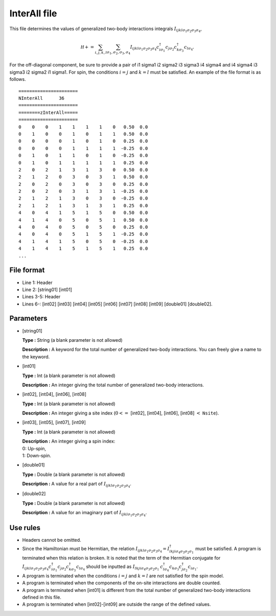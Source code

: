 .. highlight:: none

.. _Subsec:interall:

InterAll file
-------------

This file determines the values of generalized two-body interactions
integrals :math:`I_{ijkl\sigma_1\sigma_2\sigma_3\sigma_4}`,

.. math::

   {\mathcal H}+=\sum_{i,j,k,l}\sum_{\sigma_1,\sigma_2, \sigma_3, \sigma_4}
   I_{ijkl\sigma_1\sigma_2\sigma_3\sigma_4}c_{i\sigma_1}^{\dagger}c_{j\sigma_2}c_{k\sigma_3}^{\dagger}c_{l\sigma_4}.

For the off-diagonal component, be sure to provide a pair of i1 sigma1 i2 sigma2 i3 sigma3 i4 sigma4 and i4 sigma4 i3 sigma3 i2 sigma2 i1 sigma1.
For spin, the conditions :math:`i=j` and :math:`k=l` must be satisfied.
An example of the file format is as follows.

::

    ====================== 
    NInterAll      36  
    ====================== 
    ========zInterAll===== 
    ====================== 
    0    0    0    1    1    1    1    0   0.50  0.0
    0    1    0    0    1    0    1    1   0.50  0.0
    0    0    0    0    1    0    1    0   0.25  0.0
    0    0    0    0    1    1    1    1  -0.25  0.0
    0    1    0    1    1    0    1    0  -0.25  0.0
    0    1    0    1    1    1    1    1   0.25  0.0
    2    0    2    1    3    1    3    0   0.50  0.0
    2    1    2    0    3    0    3    1   0.50  0.0
    2    0    2    0    3    0    3    0   0.25  0.0
    2    0    2    0    3    1    3    1  -0.25  0.0
    2    1    2    1    3    0    3    0  -0.25  0.0
    2    1    2    1    3    1    3    1   0.25  0.0
    4    0    4    1    5    1    5    0   0.50  0.0
    4    1    4    0    5    0    5    1   0.50  0.0
    4    0    4    0    5    0    5    0   0.25  0.0
    4    0    4    0    5    1    5    1  -0.25  0.0
    4    1    4    1    5    0    5    0  -0.25  0.0
    4    1    4    1    5    1    5    1   0.25  0.0
    ...

.. _file_format_5:

File format
~~~~~~~~~~~

*  Line 1: Header

*  Line 2: [string01] [int01]

*  Lines 3-5: Header

*  Lines 6-:
   [int02] [int03] [int04] [int05] [int06] [int07] [int08] [int09] [double01] [double02].

.. _parameters_5:

Parameters
~~~~~~~~~~

*  [string01]

   **Type :** String (a blank parameter is not allowed)

   **Description :** A keyword for the total number of generalized
   two-body interactions. You can freely give a name to the keyword.

*  [int01]

   **Type :** Int (a blank parameter is not allowed)

   **Description :** An integer giving the total number of generalized
   two-body interactions.

*  [int02], [int04],
   [int06], [int08]

   **Type :** Int (a blank parameter is not allowed)

   **Description :** An integer giving a site index
   (:math:`0<=` [int02], [int04], [int06], [int08] :math:`<` ``Nsite``).

*  [int03], [int05],
   [int07], [int09]

   **Type :** Int (a blank parameter is not allowed)

   | **Description :** An integer giving a spin index:
   | 0: Up-spin,
   | 1: Down-spin.

*  [double01]

   **Type :** Double (a blank parameter is not allowed)

   **Description :** A value for a real part of
   :math:`I_{ijkl\sigma_1\sigma_2\sigma_3\sigma_4}`.

*  [double02]

   **Type :** Double (a blank parameter is not allowed)

   **Description :** A value for an imaginary part of
   :math:`I_{ijkl\sigma_1\sigma_2\sigma_3\sigma_4}`.

.. _use_rules_5:

Use rules
~~~~~~~~~

*  Headers cannot be omitted.

*  Since the Hamiltonian must be Hermitian, the relation
   :math:`I_{ijkl\sigma_1\sigma_2\sigma_3\sigma_4}=I_{lkji\sigma_4\sigma_3\sigma_2\sigma_1}^{\dagger}`
   must be satisfied. A program is terminated when this relation is
   broken. It is noted that the term of the Hermitian conjugate for
   :math:`I_{ijkl\sigma_1\sigma_2\sigma_3\sigma_4}c_{i\sigma_1}^{\dagger}c_{j\sigma_2}c_{k\sigma_3}^{\dagger}c_{l\sigma_4}`
   should be inputted as
   :math:`I_{lkji\sigma_4\sigma_3\sigma_2\sigma_1}`
   :math:`c_{l\sigma_4}^{\dagger}c_{k\sigma_3}c_{j\sigma_2}^{\dagger}c_{i\sigma_1}`.

*  A program is terminated when the conditions :math:`i=j` and
   :math:`k=l` are not satisfied for the spin model.

*  A program is terminated when the components of the on-site
   interactions are double counted.

*  A program is terminated when [int01] is different
   from the total number of generalized two-body interactions defined in
   this file.

*  A program is terminated when
   [int02]-[int09] are outside
   the range of the defined values.

.. raw:: latex

   \newpage
